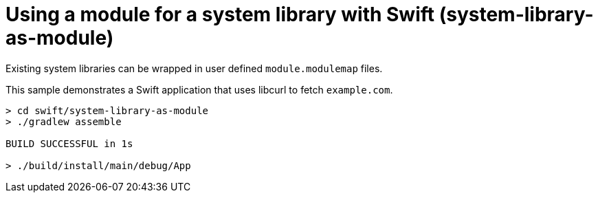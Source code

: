 = Using a module for a system library with Swift (system-library-as-module)

Existing system libraries can be wrapped in user defined `module.modulemap` files.

This sample demonstrates a Swift application that uses libcurl to fetch `example.com`.

```
> cd swift/system-library-as-module
> ./gradlew assemble

BUILD SUCCESSFUL in 1s

> ./build/install/main/debug/App
```
